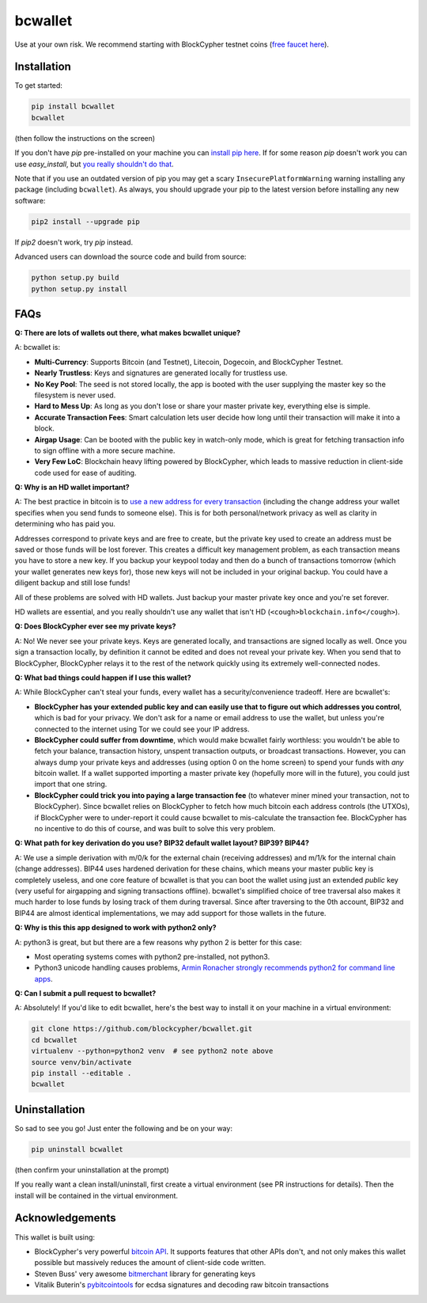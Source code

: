 bcwallet
========

Use at your own risk. We recommend starting with BlockCypher testnet coins (`free faucet here <https://accounts.blockcypher.com/blockcypher-faucet>`_).

Installation
------------

To get started:

.. code-block:: bash

    pip install bcwallet
    bcwallet

(then follow the instructions on the screen)

If you don't have `pip` pre-installed on your machine you can `install pip here <http://pip.readthedocs.org/en/stable/installing/>`_. If for some reason `pip` doesn't work you can use `easy_install`, but `you really shouldn't do that <http://stackoverflow.com/questions/3220404/why-use-pip-over-easy-install>`_.

Note that if you use an outdated version of pip you may get a scary ``InsecurePlatformWarning`` warning installing any package (including ``bcwallet``). As always, you should upgrade your pip to the latest version before installing any new software:

.. code-block:: bash

    pip2 install --upgrade pip

If `pip2` doesn't work, try `pip` instead.

Advanced users can download the source code and build from source:

.. code-block:: bash

    python setup.py build
    python setup.py install


FAQs
----

**Q: There are lots of wallets out there, what makes bcwallet unique?**

A: bcwallet is:

- **Multi-Currency**: Supports Bitcoin (and Testnet), Litecoin, Dogecoin, and BlockCypher Testnet.
- **Nearly Trustless**: Keys and signatures are generated locally for trustless use.
- **No Key Pool**: The seed is not stored locally, the app is booted with the user supplying the master key so the filesystem is never used.
- **Hard to Mess Up**: As long as you don't lose or share your master private key, everything else is simple.
- **Accurate Transaction Fees**: Smart calculation lets user decide how long until their transaction will make it into a block.
- **Airgap Usage**: Can be booted with the public key in watch-only mode, which is great for fetching transaction info to sign offline with a more secure machine.
- **Very Few LoC**: Blockchain heavy lifting powered by BlockCypher, which leads to massive reduction in client-side code used for ease of auditing.


**Q: Why is an HD wallet important?**

A: The best practice in bitcoin is to `use a new address for every transaction <https://bitcoin.org/en/protect-your-privacy>`_ (including the change address your wallet specifies when you send funds to someone else). This is for both personal/network privacy as well as clarity in determining who has paid you.

Addresses correspond to private keys and are free to create, but the private key used to create an address must be saved or those funds will be lost forever. This creates a difficult key management problem, as each transaction means you have to store a new key. If you backup your keypool today and then do a bunch of transactions tomorrow (which your wallet generates new keys for), those new keys will not be included in your original backup. You could have a diligent backup and still lose funds!

All of these problems are solved with HD wallets. Just backup your master private key once and you're set forever.

HD wallets are essential, and you really shouldn't use any wallet that isn't HD (``<cough>blockchain.info</cough>``).

**Q: Does BlockCypher ever see my private keys?**

A: No! We never see your private keys. Keys are generated locally, and transactions are signed locally as well. Once you sign a transaction locally, by definition it cannot be edited and does not reveal your private key. When you send that to BlockCypher, BlockCypher relays it to the rest of the network quickly using its extremely well-connected nodes.


**Q: What bad things could happen if I use this wallet?**

A: While BlockCypher can't steal your funds, every wallet has a security/convenience tradeoff. Here are bcwallet's:

- **BlockCypher has your extended public key and can easily use that to figure out which addresses you control**, which is bad for your privacy. We don't ask for a name or email address to use the wallet, but unless you're connected to the internet using Tor we could see your IP address.
- **BlockCypher could suffer from downtime**, which would make bcwallet fairly worthless: you wouldn't be able to fetch your balance, transaction history, unspent transaction outputs, or broadcast transactions. However, you can always dump your private keys and addresses (using option 0 on the home screen) to spend your funds with *any* bitcoin wallet. If a wallet supported importing a master private key (hopefully more will in the future), you could just import that one string.
- **BlockCypher could trick you into paying a large transaction fee** (to whatever miner mined your transaction, not to BlockCypher). Since bcwallet relies on BlockCypher to fetch how much bitcoin each address controls (the UTXOs), if BlockCypher were to under-report it could cause bcwallet to mis-calculate the transaction fee. BlockCypher has no incentive to do this of course, and was built to solve this very problem.

**Q: What path for key derivation do you use? BIP32 default wallet layout? BIP39? BIP44?**

A: We use a simple derivation with m/0/k for the external chain (receiving addresses) and m/1/k for the internal chain (change addresses). BIP44 uses hardened derivation for these chains, which means your master public key is completely useless, and one core feature of bcwallet is that you can boot the wallet using just an extended *public* key (very useful for airgapping and signing transactions offline). bcwallet's simplified choice of tree traversal also makes it much harder to lose funds by losing track of them during traversal. Since after traversing to the 0th account, BIP32 and BIP44 are almost identical implementations, we may add support for those wallets in the future.


**Q: Why is this this app designed to work with python2 only?**

A: python3 is great, but but there are a few reasons why python 2 is better for this case:

- Most operating systems comes with python2 pre-installed, not python3.
- Python3 unicode handling causes problems, `Armin Ronacher strongly recommends python2 for command line apps <http://click.pocoo.org/4/python3/>`_.

**Q: Can I submit a pull request to bcwallet?**

A: Absolutely! If you'd like to edit bcwallet, here's the best way to install it on your machine in a virtual environment:

.. code-block:: bash

    git clone https://github.com/blockcypher/bcwallet.git
    cd bcwallet
    virtualenv --python=python2 venv  # see python2 note above
    source venv/bin/activate
    pip install --editable .
    bcwallet


Uninstallation
--------------

So sad to see you go! Just enter the following and be on your way:

.. code-block:: bash

    pip uninstall bcwallet

(then confirm your uninstallation at the prompt)

If you really want a clean install/uninstall, first create a virtual environment (see PR instructions for details). Then the install will be contained in the virtual environment.


Acknowledgements
----------------

This wallet is built using:

- BlockCypher's very powerful `bitcoin API <http://www.blockcypher.com/>`_. It supports features that other APIs don't, and not only makes this wallet possible but massively reduces the amount of client-side code written.
- Steven Buss' very awesome `bitmerchant <https://github.com/sbuss>`_ library for generating keys
- Vitalik Buterin's `pybitcointools <https://github.com/vbuterin/pybitcointools>`_ for ecdsa signatures and decoding raw bitcoin transactions
